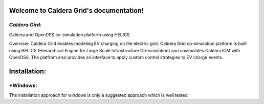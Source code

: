 Welcome to Caldera Grid's documentation!
===================================
*Caldera Gird*:
-------------
Caldera and OpenDSS co-simulation platform using HELICS

*Overview*:
Caldera Grid enables modeling EV charging on the electric grid. Caldera Grid co-simulation platform is built using HELICS (Hierarchical Engine for Large Scale Infrastructure Co-simulation) and cosimulates Caldera ICM with OpenDSS. The platfrom also provides an interface to apply custom control strategies to EV charge events.

**Installation**:
=============
***Windows**:
-------
The installation approach for windows is only a suggested approach which is well tested
